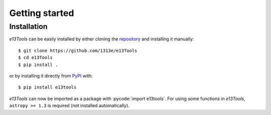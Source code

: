 .. _getting_started:

Getting started
===============
Installation
------------
*e13Tools* can be easily installed by either cloning the `repository`_ and installing it manually::

    $ git clone https://github.com/1313e/e13Tools
    $ cd e13Tools
    $ pip install .

or by installing it directly from `PyPI`_ with::

    $ pip install e13tools

*e13Tools* can now be imported as a package with :pycode:`import e13tools`.
For using some functions in *e13Tools*, ``astropy >= 1.3`` is required (not installed automatically).

.. _repository: https://github.com/1313e/e13Tools
.. _PyPI: https://pypi.org/project/e13tools
